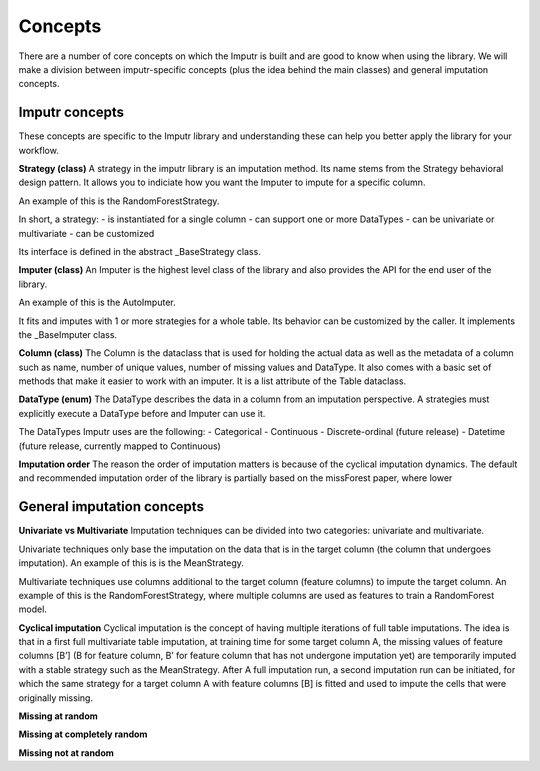 Concepts
========

There are a number of core concepts on which the Imputr is built and are good to know when using the library. We will make a division between imputr-specific concepts (plus the idea behind the main classes) and general imputation concepts.

Imputr concepts
---------------
These concepts are specific to the Imputr library and understanding these can help you better apply the library for your workflow.

**Strategy (class)**
A strategy in the imputr library is an imputation method. Its name stems from the Strategy behavioral design pattern. It allows you to indiciate how you want the Imputer to impute for a specific column.

An example of this is the RandomForestStrategy.

In short, a strategy:
- is instantiated for a single column
- can support one or more DataTypes
- can be univariate or multivariate
- can be customized

Its interface is defined in the abstract _BaseStrategy class. 

**Imputer (class)**
An Imputer is the highest level class of the library and also provides the API for the end user of the library. 

An example of this is the AutoImputer.

It fits and imputes with 1 or more strategies for a whole table. Its behavior can be customized by the caller. It implements the _BaseImputer class.

**Column (class)**
The Column is the dataclass that is used for holding the actual data as well as the metadata of a column such as name, number of unique values, number of missing values and DataType. It also comes with a basic set of methods that make it easier to work with an imputer. It is a list attribute of the Table dataclass. 

**DataType (enum)**
The DataType describes the data in a column from an imputation perspective. A strategies must explicitly execute a DataType before and Imputer can use it.

The DataTypes Imputr uses are the following:
- Categorical
- Continuous
- Discrete-ordinal (future release)
- Datetime (future release, currently mapped to Continuous)

**Imputation order**
The reason the order of imputation matters is because of the cyclical imputation dynamics. The default and recommended imputation order of the library is partially based on the missForest paper, where lower

General imputation concepts
---------------------------

**Univariate vs Multivariate**
Imputation techniques can be divided into two categories: univariate and multivariate. 

Univariate techniques only base the imputation on the data that is in the target column (the column that undergoes imputation). An example of this is is the MeanStrategy.

Multivariate techniques use columns additional to the target column (feature columns) to impute the target column. An example of this is the RandomForestStrategy, where multiple columns are used as features to train a RandomForest model.

**Cyclical imputation**
Cyclical imputation is the concept of having multiple iterations of full table imputations. The idea is that in a first full multivariate table imputation, at training time for some target column A, the missing values of feature columns [B’] (B for feature column, B’ for feature column that has not undergone imputation yet) are temporarily imputed with a stable strategy such as the MeanStrategy. After A full imputation run, a second imputation run can be initiated, for which the same strategy for a target column A with feature columns [B] is fitted and used to impute the cells that were originally missing. 

**Missing at random**

**Missing at completely random**

**Missing not at random**


